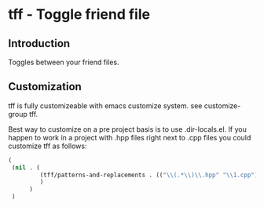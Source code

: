 * tff - Toggle friend file
** Introduction
Toggles between your friend files.
** Customization
tff is fully customizeable with emacs customize system. see
customize-group tff.

Best way to customize on a pre project basis is to use
.dir-locals.el.
If you happen to work in a project with .hpp files right next to .cpp
files you could customize tff as follows:
#+BEGIN_SRC emacs-lisp
(
 (nil . (
         (tff/patterns-and-replacements . (("\\(.*\\)\\.hpp" "\\1.cpp") ("\\(.*\\)\\.hpp" "\\1.cpp")))
         )
      )
 )
#+END_SRC
